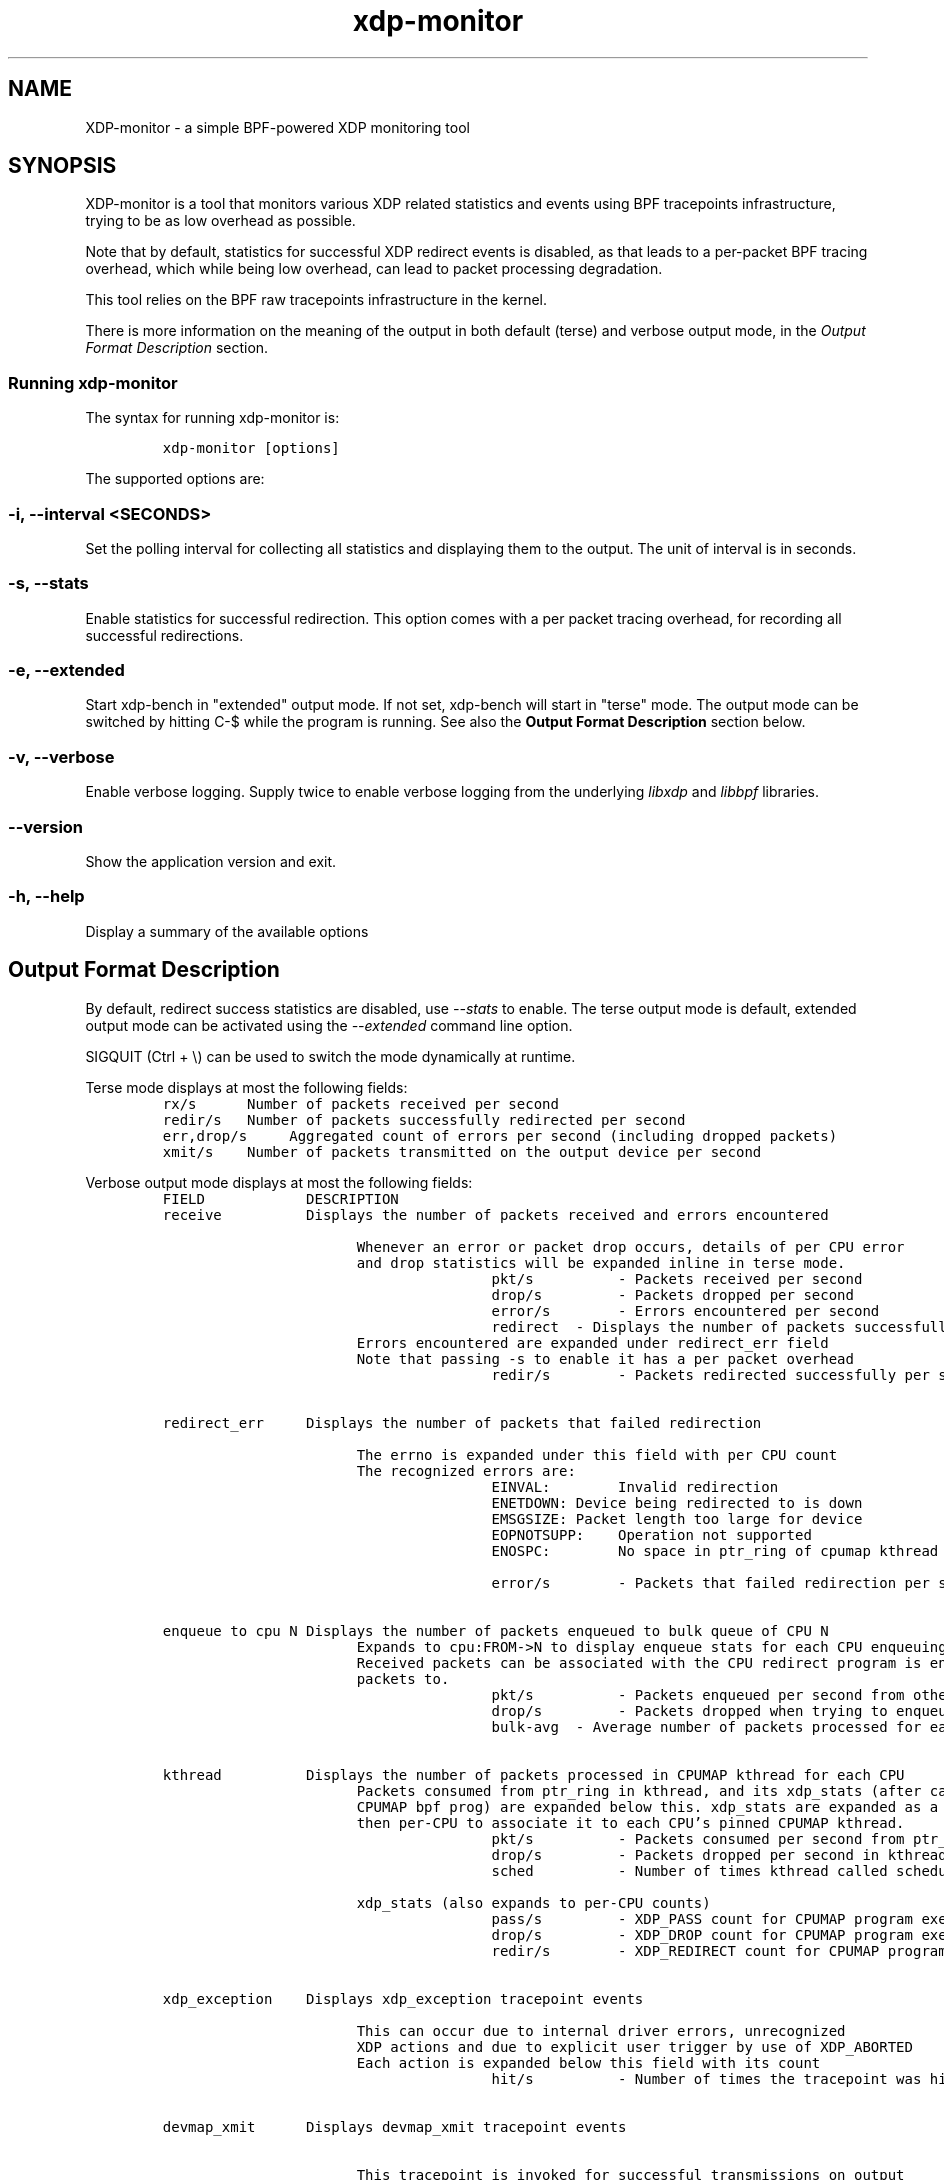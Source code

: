 .TH "xdp-monitor" "8" "DECEMBER 12, 2022" "V1.4.0" "A simple XDP monitoring tool"

.SH "NAME"
XDP-monitor \- a simple BPF-powered XDP monitoring tool
.SH "SYNOPSIS"
.PP
XDP-monitor is a tool that monitors various XDP related statistics and events using
BPF tracepoints infrastructure, trying to be as low overhead as possible.

.PP
Note that by default, statistics for successful XDP redirect events is disabled,
as that leads to a per-packet BPF tracing overhead, which while being low
overhead, can lead to packet processing degradation.

.PP
This tool relies on the BPF raw tracepoints infrastructure in the kernel.

.PP
There is more information on the meaning of the output in both default (terse)
and verbose output mode, in the \fIOutput Format Description\fP section.

.SS "Running xdp-monitor"
.PP
The syntax for running xdp-monitor is:

.RS
.nf
\fCxdp-monitor [options]
\fP
.fi
.RE

.PP
The supported options are:

.SS "-i, --interval <SECONDS>"
.PP
Set the polling interval for collecting all statistics and displaying them to
the output. The unit of interval is in seconds.

.SS "-s, --stats"
.PP
Enable statistics for successful redirection. This option comes with a per
packet tracing overhead, for recording all successful redirections.

.SS "-e, --extended"
.PP
Start xdp-bench in "extended" output mode. If not set, xdp-bench will start in
"terse" mode. The output mode can be switched by hitting C-$\ while the program
is running. See also the \fBOutput Format Description\fP section below.

.SS "-v, --verbose"
.PP
Enable verbose logging. Supply twice to enable verbose logging from the
underlying \fIlibxdp\fP and \fIlibbpf\fP libraries.

.SS "--version"
.PP
Show the application version and exit.

.SS "-h, --help"
.PP
Display a summary of the available options

.SH "Output Format Description"
.PP
By default, redirect success statistics are disabled, use \fI\-\-stats\fP to enable.
The terse output mode is default, extended output mode can be activated using
the \fI\-\-extended\fP command line option.

.PP
SIGQUIT (Ctrl + \\) can be used to switch the mode dynamically at runtime.

.PP
Terse mode displays at most the following fields:
.RS
.nf
\fCrx/s		Number of packets received per second
redir/s	Number of packets successfully redirected per second
err,drop/s	Aggregated count of errors per second (including dropped packets)
xmit/s	Number of packets transmitted on the output device per second
\fP
.fi
.RE

.PP
Verbose output mode displays at most the following fields:
.RS
.nf
\fCFIELD		  DESCRIPTION
receive	       Displays the number of packets received and errors encountered

                       Whenever an error or packet drop occurs, details of per CPU error
                       and drop statistics will be expanded inline in terse mode.
                                       pkt/s		- Packets received per second
                                       drop/s		- Packets dropped per second
                                       error/s		- Errors encountered per second
                                       redirect	- Displays the number of packets successfully redirected
                       Errors encountered are expanded under redirect_err field
                       Note that passing -s to enable it has a per packet overhead
                                       redir/s		- Packets redirected successfully per second


redirect_err	  Displays the number of packets that failed redirection

                       The errno is expanded under this field with per CPU count
                       The recognized errors are:
                                       EINVAL:		Invalid redirection
                                       ENETDOWN:	Device being redirected to is down
                                       EMSGSIZE:	Packet length too large for device
                                       EOPNOTSUPP:	Operation not supported
                                       ENOSPC:		No space in ptr_ring of cpumap kthread

                                       error/s		- Packets that failed redirection per second


enqueue to cpu N Displays the number of packets enqueued to bulk queue of CPU N
                       Expands to cpu:FROM->N to display enqueue stats for each CPU enqueuing to CPU N
                       Received packets can be associated with the CPU redirect program is enqueuing
                       packets to.
                                       pkt/s		- Packets enqueued per second from other CPU to CPU N
                                       drop/s		- Packets dropped when trying to enqueue to CPU N
                                       bulk-avg	- Average number of packets processed for each event


kthread	       Displays the number of packets processed in CPUMAP kthread for each CPU
                       Packets consumed from ptr_ring in kthread, and its xdp_stats (after calling
                       CPUMAP bpf prog) are expanded below this. xdp_stats are expanded as a total and
                       then per-CPU to associate it to each CPU's pinned CPUMAP kthread.
                                       pkt/s		- Packets consumed per second from ptr_ring
                                       drop/s		- Packets dropped per second in kthread
                                       sched		- Number of times kthread called schedule()

                       xdp_stats (also expands to per-CPU counts)
                                       pass/s		- XDP_PASS count for CPUMAP program execution
                                       drop/s		- XDP_DROP count for CPUMAP program execution
                                       redir/s		- XDP_REDIRECT count for CPUMAP program execution


xdp_exception	  Displays xdp_exception tracepoint events

                       This can occur due to internal driver errors, unrecognized
                       XDP actions and due to explicit user trigger by use of XDP_ABORTED
                       Each action is expanded below this field with its count
                                       hit/s		- Number of times the tracepoint was hit per second


devmap_xmit      Displays devmap_xmit tracepoint events

                       This tracepoint is invoked for successful transmissions on output
                       device but these statistics are not available for generic XDP mode,
                       hence they will be omitted from the output when using SKB mode
                                       xmit/s		- Number of packets that were transmitted per second
                                       drop/s		- Number of packets that failed transmissions per second
                                       drv_err/s	- Number of internal driver errors per second
                                       bulk-avg	- Average number of packets processed for each event
\fP
.fi
.RE

.SH "BUGS"
.PP
Please report any bugs on Github: \fIhttps://github.com/xdp-project/xdp-tools/issues\fP

.SH "AUTHOR"
.PP
The original xdp-monitor tool was written by Jesper Dangaard Brouer. It was then
rewritten to support more features by Kumar Kartikeya Dwivedi. This man page was
written by Kumar Kartikeya Dwivedi.
